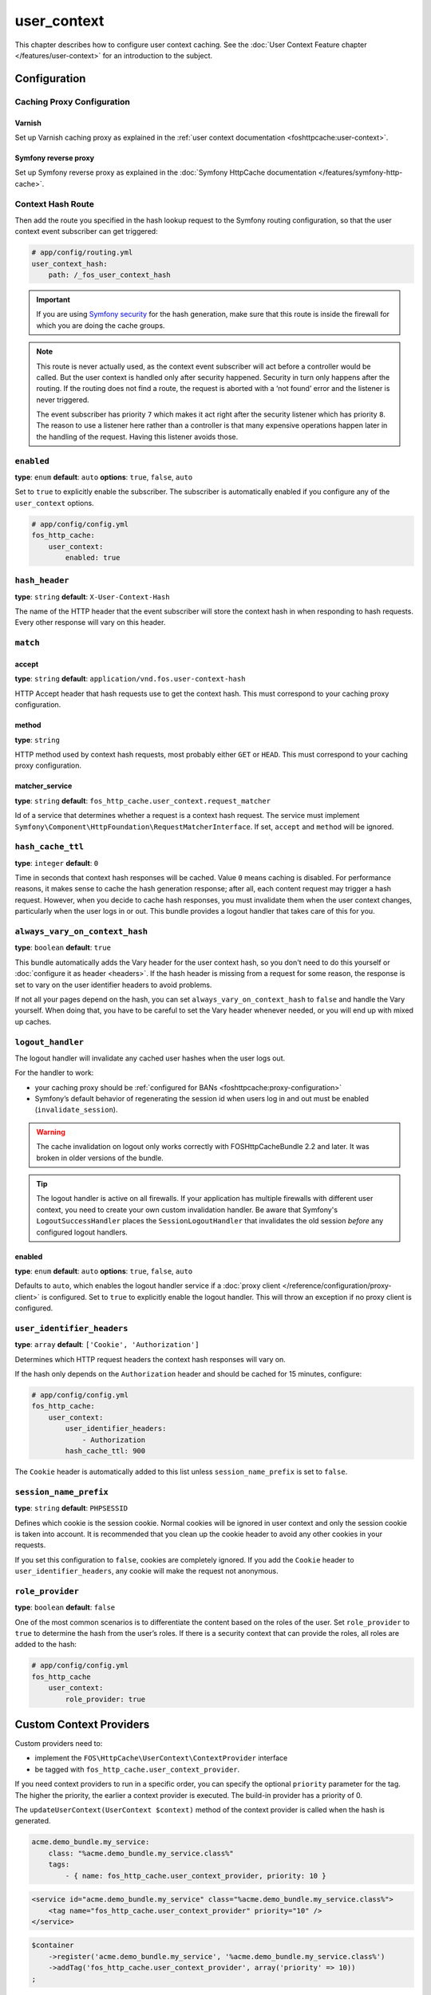 user_context
============

This chapter describes how to configure user context caching. See
the :doc:`User Context Feature chapter </features/user-context>` for
an introduction to the subject.

Configuration
-------------

Caching Proxy Configuration
~~~~~~~~~~~~~~~~~~~~~~~~~~~

Varnish
"""""""

Set up Varnish caching proxy as explained in the
:ref:`user context documentation <foshttpcache:user-context>`.

Symfony reverse proxy
"""""""""""""""""""""

Set up Symfony reverse proxy as explained in the :doc:`Symfony HttpCache documentation </features/symfony-http-cache>`.

Context Hash Route
~~~~~~~~~~~~~~~~~~

Then add the route you specified in the hash lookup request to the Symfony
routing configuration, so that the user context event subscriber can get
triggered:

.. code-block:: yaml

    # app/config/routing.yml
    user_context_hash:
        path: /_fos_user_context_hash

.. important::

    If you are using `Symfony security <http://symfony.com/doc/current/book/security.html>`_
    for the hash generation, make sure that this route is inside the firewall
    for which you are doing the cache groups.

.. note::

    This route is never actually used, as the context event subscriber will act
    before a controller would be called. But the user context is handled only
    after security happened. Security in turn only happens after the routing.
    If the routing does not find a route, the request is aborted with a ‘not
    found’ error and the listener is never triggered.

    The event subscriber has priority ``7`` which makes it act right after the
    security listener which has priority ``8``. The reason to use a listener
    here rather than a controller is that many expensive operations happen
    later in the handling of the request. Having this listener avoids those.

``enabled``
~~~~~~~~~~~

**type**: ``enum`` **default**: ``auto`` **options**: ``true``, ``false``, ``auto``

Set to ``true`` to explicitly enable the subscriber. The subscriber is
automatically enabled if you configure any of the ``user_context`` options.

.. code-block:: yaml

    # app/config/config.yml
    fos_http_cache:
        user_context:
            enabled: true

``hash_header``
~~~~~~~~~~~~~~~

**type**: ``string`` **default**: ``X-User-Context-Hash``

The name of the HTTP header that the event subscriber will store the
context hash in when responding to hash requests. Every other response will
vary on this header.

``match``
~~~~~~~~~

accept
""""""

**type**: ``string`` **default**: ``application/vnd.fos.user-context-hash``

HTTP Accept header that hash requests use to get the context hash. This must
correspond to your caching proxy configuration.

method
""""""

**type**: ``string``

HTTP method used by context hash requests, most probably either ``GET`` or
``HEAD``. This must correspond to your caching proxy configuration.

matcher_service
"""""""""""""""

**type**: ``string`` **default**: ``fos_http_cache.user_context.request_matcher``

Id of a service that determines whether a request is a context hash request.
The service must implement ``Symfony\Component\HttpFoundation\RequestMatcherInterface``.
If set, ``accept`` and ``method`` will be ignored.

.. _hash_cache_ttl:

``hash_cache_ttl``
~~~~~~~~~~~~~~~~~~

**type**: ``integer`` **default**: ``0``

Time in seconds that context hash responses will be cached. Value ``0`` means
caching is disabled. For performance reasons, it makes sense to cache the hash
generation response; after all, each content request may trigger a hash
request. However, when you decide to cache hash responses, you must invalidate
them when the user context changes, particularly when the user logs in or out.
This bundle provides a logout handler that takes care of this for you.

``always_vary_on_context_hash``
~~~~~~~~~~~~~~~~~~~~~~~~~~~~~~~

**type**: ``boolean`` **default**: ``true``

This bundle automatically adds the Vary header for the user context hash, so
you don't need to do this yourself or :doc:`configure it as header <headers>`.
If the hash header is missing from a request for some reason, the response is
set to vary on the user identifier headers to avoid problems.

If not all your pages depend on the hash, you can set
``always_vary_on_context_hash`` to  ``false`` and handle the Vary yourself.
When doing that, you have to be careful to set the Vary header whenever needed,
or you will end up with mixed up caches.

``logout_handler``
~~~~~~~~~~~~~~~~~~

The logout handler will invalidate any cached user hashes when the user logs
out.

For the handler to work:

* your caching proxy should be :ref:`configured for BANs <foshttpcache:proxy-configuration>`
* Symfony’s default behavior of regenerating the session id when users log in
  and out must be enabled (``invalidate_session``).

.. warning::
    The cache invalidation on logout only works correctly with FOSHttpCacheBundle 2.2 and later.
    It was broken in older versions of the bundle.

.. tip::
    The logout handler is active on all firewalls.  If your application has
    multiple firewalls with different user context, you need to create your own
    custom invalidation handler. Be aware that Symfony's ``LogoutSuccessHandler``
    places the ``SessionLogoutHandler`` that invalidates the old session
    *before* any configured logout handlers.

enabled
"""""""

**type**: ``enum`` **default**: ``auto`` **options**: ``true``, ``false``, ``auto``

Defaults to ``auto``, which enables the logout handler service if a
:doc:`proxy client </reference/configuration/proxy-client>` is configured.
Set to ``true`` to explicitly enable the logout handler. This will throw an
exception if no proxy client is configured.

``user_identifier_headers``
~~~~~~~~~~~~~~~~~~~~~~~~~~~

**type**: ``array`` **default**: ``['Cookie', 'Authorization']``

Determines which HTTP request headers the context hash responses will vary on.

If the hash only depends on the ``Authorization`` header and should be cached
for 15 minutes, configure:

.. code-block:: yaml

    # app/config/config.yml
    fos_http_cache:
        user_context:
            user_identifier_headers:
                - Authorization
            hash_cache_ttl: 900

The ``Cookie`` header is automatically added to this list unless ``session_name_prefix``
is set to ``false``.

``session_name_prefix``
~~~~~~~~~~~~~~~~~~~~~~~

**type**: ``string`` **default**: ``PHPSESSID``

Defines which cookie is the session cookie. Normal cookies will be ignored in
user context and only the session cookie is taken into account. It is
recommended that you clean up the cookie header to avoid any other cookies in
your requests.

If you set this configuration to ``false``, cookies are completely ignored. If
you add the ``Cookie`` header to ``user_identifier_headers``, any cookie will
make the request not anonymous.

``role_provider``
~~~~~~~~~~~~~~~~~

**type**: ``boolean`` **default**: ``false``

One of the most common scenarios is to differentiate the content based on the
roles of the user. Set ``role_provider`` to ``true`` to determine the hash from
the user’s roles. If there is a security context that can provide the roles,
all roles are added to the hash:

.. code-block:: yaml

    # app/config/config.yml
    fos_http_cache
        user_context:
            role_provider: true

.. _custom-context-providers:

Custom Context Providers
------------------------

Custom providers need to:

* implement the ``FOS\HttpCache\UserContext\ContextProvider`` interface
* be tagged with ``fos_http_cache.user_context_provider``.

If you need context providers to run in a specific order, you can specify the
optional ``priority`` parameter for the tag. The higher the priority, the
earlier a context provider is executed. The build-in provider has a priority
of 0.

The ``updateUserContext(UserContext $context)`` method of the context provider
is called when the hash is generated.

.. code-block:: yaml

    acme.demo_bundle.my_service:
        class: "%acme.demo_bundle.my_service.class%"
        tags:
            - { name: fos_http_cache.user_context_provider, priority: 10 }

.. code-block:: xml

    <service id="acme.demo_bundle.my_service" class="%acme.demo_bundle.my_service.class%">
        <tag name="fos_http_cache.user_context_provider" priority="10" />
    </service>

.. code-block:: php

    $container
        ->register('acme.demo_bundle.my_service', '%acme.demo_bundle.my_service.class%')
        ->addTag('fos_http_cache.user_context_provider', array('priority' => 10))
    ;

